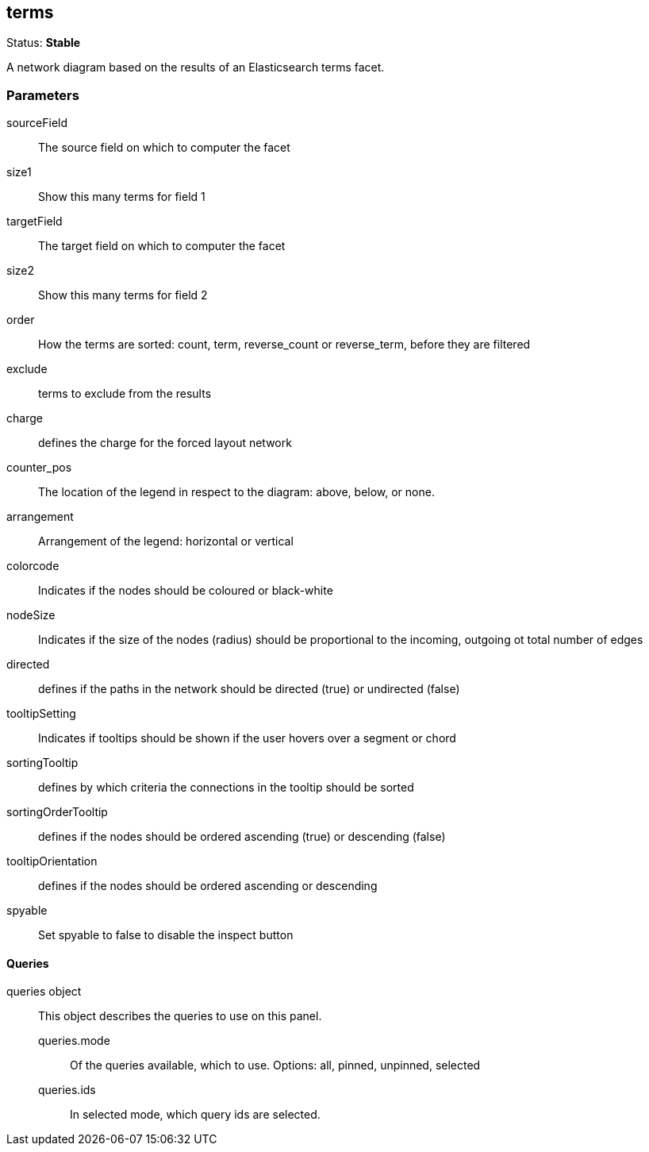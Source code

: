 
== terms
Status: *Stable*

A network diagram based on the results of an Elasticsearch terms facet.

=== Parameters

sourceField:: The source field on which to computer the facet
size1:: Show this many terms for field 1
targetField:: The target field on which to computer the facet
size2:: Show this many terms for field 2
order:: How the terms are sorted: count, term, reverse_count or reverse_term, before they are filtered
exclude:: terms to exclude from the results
charge:: defines the charge for the forced layout network
counter_pos:: The location of the legend in respect to the diagram: above, below, or none.
arrangement:: Arrangement of the legend: horizontal or vertical
colorcode:: Indicates if the nodes should be coloured or black-white
nodeSize:: Indicates if the size of the nodes (radius) should be proportional to the incoming, outgoing ot total number of edges
directed:: defines if the paths in the network should be directed (true) or undirected (false)
tooltipSetting:: Indicates if tooltips should be shown if the user hovers over a segment or chord
sortingTooltip:: defines by which criteria the connections in the tooltip should be sorted
sortingOrderTooltip:: defines if the nodes should be ordered ascending (true) or descending (false)
tooltipOrientation:: defines if the nodes should be ordered ascending or descending
spyable:: Set spyable to false to disable the inspect button

==== Queries
queries object:: This object describes the queries to use on this panel.
queries.mode::: Of the queries available, which to use. Options: +all, pinned, unpinned, selected+
queries.ids::: In +selected+ mode, which query ids are selected.
